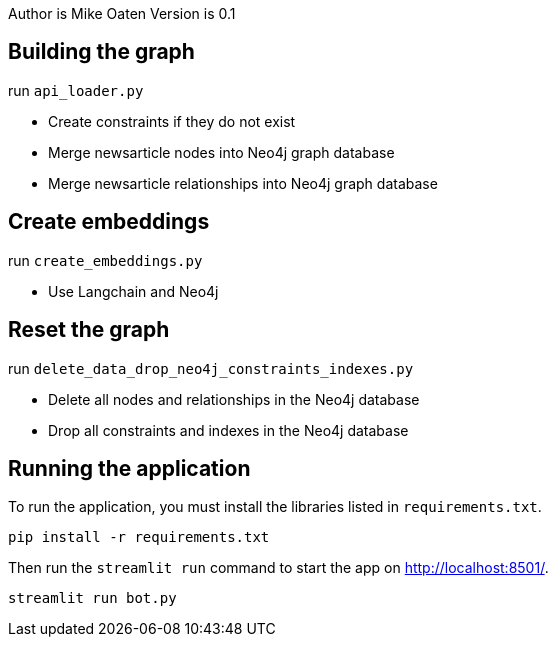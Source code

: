 Author is Mike Oaten
Version is 0.1

== Building the graph

.run `api_loader.py`
* Create constraints if they do not exist
* Merge newsarticle nodes into Neo4j graph database
* Merge newsarticle relationships into Neo4j graph database


== Create embeddings

.run `create_embeddings.py`
* Use Langchain and Neo4j


== Reset the graph
.run `delete_data_drop_neo4j_constraints_indexes.py`
* Delete all nodes and relationships in the Neo4j database
* Drop all constraints and indexes in the Neo4j database


== Running the application

To run the application, you must install the libraries listed in `requirements.txt`.

[source,sh]
pip install -r requirements.txt


Then run the `streamlit run` command to start the app on link:http://localhost:8501/[http://localhost:8501/^].

[source,sh]
streamlit run bot.py
